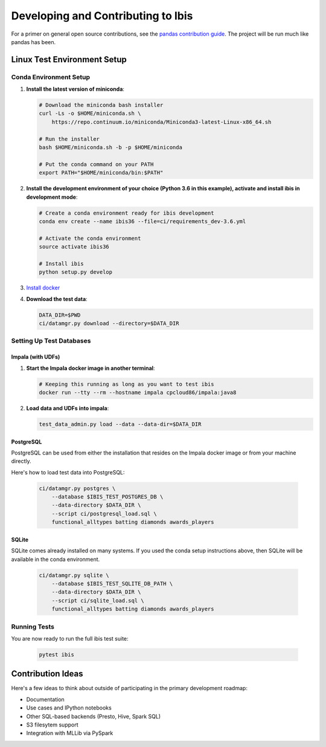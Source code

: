 .. _develop:

***********************************
Developing and Contributing to Ibis
***********************************

For a primer on general open source contributions, see the `pandas contribution
guide <http://pandas.pydata.org/pandas-docs/stable/contributing.html>`_. The
project will be run much like pandas has been.

Linux Test Environment Setup
============================

Conda Environment Setup
-----------------------

#. **Install the latest version of miniconda**:

   .. code:: sh

      # Download the miniconda bash installer
      curl -Ls -o $HOME/miniconda.sh \
          https://repo.continuum.io/miniconda/Miniconda3-latest-Linux-x86_64.sh

      # Run the installer
      bash $HOME/miniconda.sh -b -p $HOME/miniconda

      # Put the conda command on your PATH
      export PATH="$HOME/miniconda/bin:$PATH"

#. **Install the development environment of your choice (Python 3.6 in this
   example), activate and install ibis in development mode**:

   .. code:: sh

      # Create a conda environment ready for ibis development
      conda env create --name ibis36 --file=ci/requirements_dev-3.6.yml

      # Activate the conda environment
      source activate ibis36

      # Install ibis
      python setup.py develop

#. `Install docker <https://docs.docker.com/engine/installation/>`_
#. **Download the test data**:

   .. code:: sh

      DATA_DIR=$PWD
      ci/datamgr.py download --directory=$DATA_DIR

Setting Up Test Databases
-------------------------

Impala (with UDFs)
^^^^^^^^^^^^^^^^^^

#. **Start the Impala docker image in another terminal**:

   .. code:: sh

      # Keeping this running as long as you want to test ibis
      docker run --tty --rm --hostname impala cpcloud86/impala:java8

#. **Load data and UDFs into impala**:

   .. code:: sh

      test_data_admin.py load --data --data-dir=$DATA_DIR

PostgreSQL
^^^^^^^^^^

PostgreSQL can be used from either the installation that resides on the Impala
docker image or from your machine directly.

Here's how to load test data into PostgreSQL:

   .. code:: sh

      ci/datamgr.py postgres \
          --database $IBIS_TEST_POSTGRES_DB \
          --data-directory $DATA_DIR \
          --script ci/postgresql_load.sql \
          functional_alltypes batting diamonds awards_players

SQLite
^^^^^^

SQLite comes already installed on many systems. If you used the conda setup
instructions above, then SQLite will be available in the conda environment.

   .. code:: sh

      ci/datamgr.py sqlite \
          --database $IBIS_TEST_SQLITE_DB_PATH \
          --data-directory $DATA_DIR \
          --script ci/sqlite_load.sql \
          functional_alltypes batting diamonds awards_players


Running Tests
-------------

You are now ready to run the full ibis test suite:

   .. code:: sh

      pytest ibis

Contribution Ideas
==================

Here's a few ideas to think about outside of participating in the primary
development roadmap:

* Documentation
* Use cases and IPython notebooks
* Other SQL-based backends (Presto, Hive, Spark SQL)
* S3 filesytem support
* Integration with MLLib via PySpark
